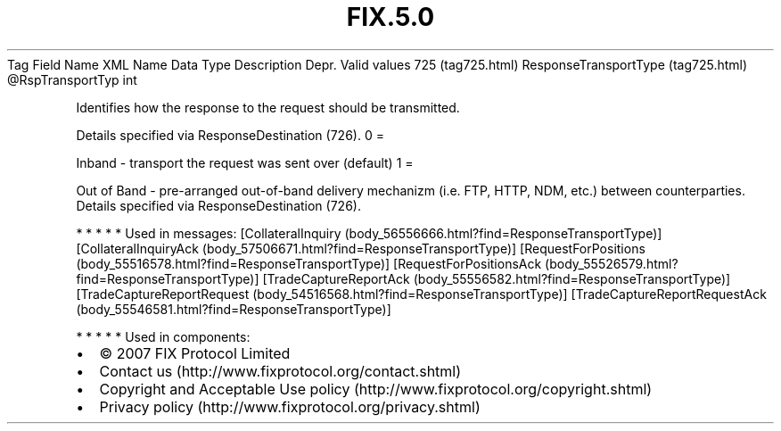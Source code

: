 .TH FIX.5.0 "" "" "Tag #725"
Tag
Field Name
XML Name
Data Type
Description
Depr.
Valid values
725 (tag725.html)
ResponseTransportType (tag725.html)
\@RspTransportTyp
int
.PP
Identifies how the response to the request should be transmitted.
.PP
Details specified via ResponseDestination (726).
0
=
.PP
Inband - transport the request was sent over (default)
1
=
.PP
Out of Band - pre-arranged out-of-band delivery mechanizm (i.e.
FTP, HTTP, NDM, etc.) between counterparties. Details specified via
ResponseDestination (726).
.PP
   *   *   *   *   *
Used in messages:
[CollateralInquiry (body_56556666.html?find=ResponseTransportType)]
[CollateralInquiryAck (body_57506671.html?find=ResponseTransportType)]
[RequestForPositions (body_55516578.html?find=ResponseTransportType)]
[RequestForPositionsAck (body_55526579.html?find=ResponseTransportType)]
[TradeCaptureReportAck (body_55556582.html?find=ResponseTransportType)]
[TradeCaptureReportRequest (body_54516568.html?find=ResponseTransportType)]
[TradeCaptureReportRequestAck (body_55546581.html?find=ResponseTransportType)]
.PP
   *   *   *   *   *
Used in components:

.PD 0
.P
.PD

.PP
.PP
.IP \[bu] 2
© 2007 FIX Protocol Limited
.IP \[bu] 2
Contact us (http://www.fixprotocol.org/contact.shtml)
.IP \[bu] 2
Copyright and Acceptable Use policy (http://www.fixprotocol.org/copyright.shtml)
.IP \[bu] 2
Privacy policy (http://www.fixprotocol.org/privacy.shtml)
